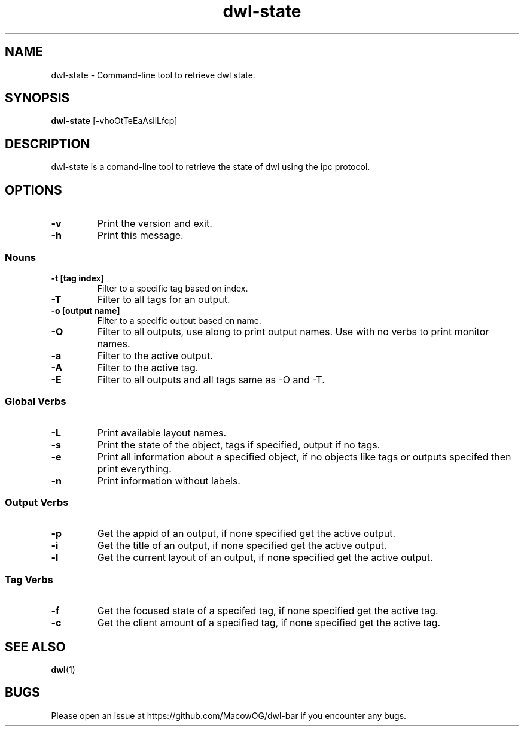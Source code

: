 .TH dwl-state 1
.SH NAME
dwl-state \- Command-line tool to retrieve dwl state.
.SH SYNOPSIS
.B dwl-state
.RB [\-vhoOtTeEaAsilLfcp]
.SH DESCRIPTION
dwl-state is a comand-line tool to retrieve the state of dwl using the ipc protocol.
.SH OPTIONS
.TP
.B \-v
Print the version and exit.
.TP
.B \-h
Print this message.
.SS Nouns
.TP
.B \-t [tag index]
Filter to a specific tag based on index.
.TP
.B \-T
Filter to all tags for an output.
.TP
.B \-o [output name]
Filter to a specific output based on name.
.TP
.B \-O
Filter to all outputs, use along to print output names. Use with no verbs to print monitor names.
.TP
.B \-a
Filter to the active output.
.TP
.B \-A
Filter to the active tag.
.TP
.B \-E
Filter to all outputs and all tags same as -O and -T.
.SS Global Verbs
.TP
.B \-L
Print available layout names.
.TP
.B \-s
Print the state of the object, tags if specified, output if no tags.
.TP
.B \-e
Print all information about a specified object, if no objects like tags or outputs specifed then print everything.
.TP
.B \-n
Print information without labels.
.SS Output Verbs
.TP
.B \-p
Get the appid of an output, if none specified get the active output.
.TP
.B \-i
Get the title of an output, if none specified get the active output.
.TP
.B \-l
Get the current layout of an output, if none specified get the active output.
.SS Tag Verbs
.TP
.B \-f
Get the focused state of a specifed tag, if none specified get the active tag.
.TP
.B \-c
Get the client amount of a specified tag, if none specified get the active tag.
.SH SEE ALSO
.BR dwl (1)
.SH BUGS
Please open an issue at https://github.com/MacowOG/dwl-bar if you encounter any bugs.
